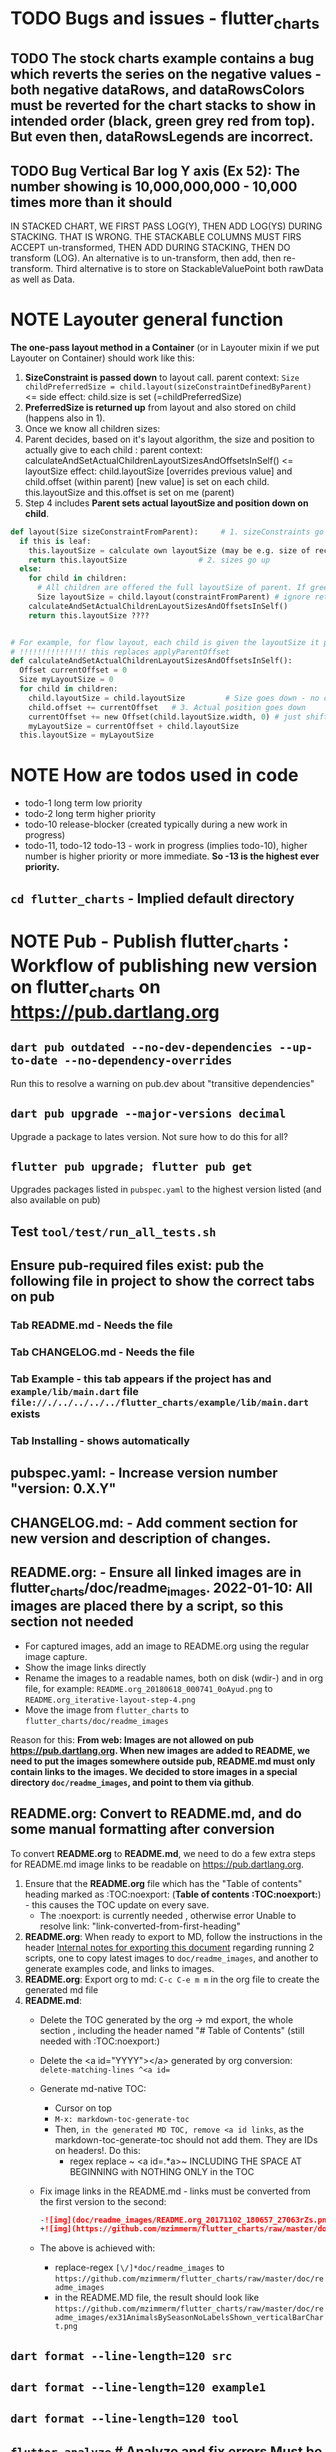 #+OPTIONS: toc:3
#+TODO: TODO IN-PROGRESS IN-PROGRESS-NOW LATER DONE NOTE


* TODO Bugs and issues - flutter_charts
** TODO The stock charts example contains a bug which reverts the series on the negative values - both negative dataRows, and dataRowsColors must be reverted for the chart stacks to show in intended order (black, green grey red from top). But even then, dataRowsLegends are incorrect. 
 
** TODO Bug Vertical Bar log Y axis (Ex 52): The number showing is 10,000,000,000 - 10,000 times more than it should

IN STACKED CHART, WE FIRST PASS LOG(Y), THEN ADD LOG(YS) DURING STACKING. THAT IS WRONG. THE STACKABLE COLUMNS MUST FIRS ACCEPT un-transformed, THEN ADD DURING STACKING, THEN DO transform (LOG). An alternative is to un-transform, then add, then re-transform. Third alternative is to store on StackableValuePoint both rawData as well as Data.

* NOTE Layouter general function

*The one-pass layout method in a Container* (or in Layouter mixin if we put Layouter on Container) should work like this:

1. *SizeConstraint is passed down* to layout call.                                               parent context: ~Size childPreferredSize = child.layout(sizeConstraintDefinedByParent)~  <= side effect: child.size is set (=childPreferredSize) 
2. *PreferredSize is returned up* from layout and also stored on child (happens also in 1).               
3. Once we know all children sizes:
4. Parent decides, based on it's layout algorithm,
   the size and position to actually give to each child :                                    parent context: calculateAndSetActualChildrenLayoutSizesAndOffsetsInSelf() <= layoutSize effect: child.layoutSize [overrides previous value] and child.offset (within parent) [new value] is set on each child. this.layoutSize and this.offset is set on me (parent)
6. Step 4 includes *Parent sets actual layoutSize and position down on child*.


#+BEGIN_SRC python
  def layout(Size sizeConstraintFromParent):     # 1. sizeConstraints go down (as this is called in parent context)
    if this is leaf:
      this.layoutSize = calculate own layoutSize (may be e.g. size of rectangle if this is a rectangle) if not withit SizeConstraint, exception???
      return this.layoutSize                # 2. sizes go up
    else:
      for child in children:
        # All children are offered the full layoutSize of parent. If greedy, that is a problem 
        Size layoutSize = child.layout(constraintFromParent) # ignore return, we have it in side-effect
      calculateAndSetActualChildrenLayoutSizesAndOffsetsInSelf()
      return this.layoutSize ????


  # For example, for flow layout, each child is given the layoutSize it previously asked, and moved by predecessors layoutSizes.
  # !!!!!!!!!!!!!!! this replaces applyParentOffset
  def calculateAndSetActualChildrenLayoutSizesAndOffsetsInSelf():
    Offset currentOffset = 0
    Size myLayoutSize = 0
    for child in children:
      child.layoutSize = child.layoutSize         # Size goes down - no change in one pass layout
      child.offset += currentOffset   # 3. Actual position goes down
      currentOffset += new Offset(child.layoutSize.width, 0) # just shift next child some more to the right.
      myLayoutSize = currentOffset + child.layoutSize
    this.layoutSize = myLayoutSize
#+END_SRC   
* NOTE How are todos used in code

- todo-1 long term low priority
- todo-2 long term higher priority
- todo-10 release-blocker (created typically during a new work in progress)
- todo-11, todo-12 todo-13 - work in progress (implies todo-10), higher number is higher priority or more immediate. *So -13 is the highest ever priority.*
** ~cd flutter_charts~ - Implied default directory
* NOTE *Pub - Publish flutter_charts* : Workflow of publishing new version on flutter_charts on https://pub.dartlang.org
** ~dart pub outdated --no-dev-dependencies --up-to-date --no-dependency-overrides~
Run this to resolve a warning on pub.dev about "transitive dependencies"
** ~dart pub upgrade --major-versions decimal~
Upgrade a package to lates version. Not sure how to do this for all?
** ~flutter pub upgrade; flutter pub get~
Upgrades packages listed in ~pubspec.yaml~ to the highest version listed (and also available on pub) 
** Test ~tool/test/run_all_tests.sh~
** Ensure pub-required files exist: pub the following file in project to show the correct tabs on pub
*** Tab README.md    - Needs the file
*** Tab CHANGELOG.md - Needs the file
*** Tab Example      - this tab appears if the project has and ~example/lib/main.dart~ file ~file://./../../../../flutter_charts/example/lib/main.dart~ exists
*** Tab Installing   - shows automatically
** *pubspec.yaml*: - Increase version number "version: 0.X.Y"
** *CHANGELOG.md*: - Add comment section for new version and description of changes.
** *README.org*:   - Ensure all linked images are in flutter_charts/doc/readme_images. 2022-01-10: All images are placed there by a script, so this section not needed
- For captured images, add an image to README.org using the regular image capture.
- Show the image links directly
- Rename the images to a readable names, both on disk (wdir-) and in org file, for example: =README.org_20180618_000741_0oAyud.png= to =README.org_iterative-layout-step-4.png=
- Move the image from ~flutter_charts~ to ~flutter_charts/doc/readme_images~


Reason for this: *From web: Images are not allowed on pub  https://pub.dartlang.org. When new images are added to README, we need to put the images somewhere outside pub, README.md must only contain links to the images. We decided to store images in a special directory ~doc/readme_images~, and point to them via github*. 

** *README.org*: Convert to *README.md*, and do some manual formatting after conversion 

To convert *README.org* to *README.md*, we need to do a few extra steps for README.md image links to be readable on https://pub.dartlang.org.

1. Ensure that the *README.org* file which has the "Table of contents" heading marked as :TOC:noexport: (*Table of contents :TOC:noexport:*) - this causes the TOC update on every save.
   - The :noexport: is currently needed , otherwise error Unable to resolve link: "link-converted-from-first-heading"
2. *README.org*: When ready to export to MD, follow the instructions in the header [[file:../../../README.org::*Internal notes for exporting this document][Internal notes for exporting this document]] regarding running 2 scripts, one to copy latest images to ~doc/readme_images~, and another to generate examples code, and links to images.
3. *README.org*: Export org to md: ~C-c C-e m m~ in the org file to create the generated md file
4. *README.md*:
   + Delete the TOC generated by the org -> md export, the whole section , including the header named "# Table of Contents" (still needed with :TOC:noexport:)
   + Delete the <a id="YYYY"></a> generated by org conversion: ~delete-matching-lines ^<a id=~
   + Generate md-native TOC:
     - Cursor on top
     - ~M-x: markdown-toc-generate-toc~
     - Then, ~in the generated MD TOC, remove <a id links~, as the markdown-toc-generate-toc should not add them. They are IDs on headers!. Do this:
       - regex replace ~ <a id=.*a>~ INCLUDING THE SPACE AT BEGINNING with NOTHING ONLY in the TOC
   + Fix image links in the README.md - links must be converted from the first version to the second: 
    #+BEGIN_SRC markdown
    -![img](doc/readme_images/README.org_20171102_180657_27063rZs.png)
    +![img](https://github.com/mzimmerm/flutter_charts/raw/master/doc/readme_images/README.org_20171102_180657_27063rZs.png)
    #+END_SRC
   + The above is achieved with:
     - replace-regex ~[\/]*doc/readme_images~ to  ~https://github.com/mzimmerm/flutter_charts/raw/master/doc/readme_images~
     - in the README.MD file, the result should look like ~https://github.com/mzimmerm/flutter_charts/raw/master/doc/readme_images/ex31AnimalsBySeasonNoLabelsShown_verticalBarChart.png~

** ~dart format --line-length=120 src~
** ~dart format --line-length=120 example1~
** ~dart format --line-length=120 tool~
** ~flutter analyze~ # Analyze and fix errors Must be clean to run dartdoc
** ~dartdoc~ # Generate documentation in doc/api directory as static HTML files.
First install dartdoc latest compatible with SDK:

~flutter pub global activate dartdoc~
** ~flutter clean; flutter pub upgrade; flutter pub get; flutter clean; tool/test/run_all_tests.sh~ which runs ~flutter test~ and integration tests. Also see https://flutter.io/testing/
** ~git add .; git commit; git push~
** ~git checkout master; git fetch; git pull; git merge flutter_charts_v2~
** ~git push origin master~
** *README.md*: on https://github.com/mzimmerm/flutter_charts - check if image links in README.md have a full path to http
** ~flutter pub publish --dry-run~
** Once the above has no errors or warnings: ~flutter pub publish~
** The above will ask for authorization (will generate an auth link and go to the link in browser)
** Message: The pub client has been successfully authorized. You may now use it to upload packages and perform other tasks.

This just finishes up the publish.

** Check the published package: https://pub.dartlang.org/packages/flutter_charts
*** Make sure that:
- all tabs look good, 
- links in README and CHANGELOG work,
- check if doc was generated
- Go over issues in the analyses tab: https://pub.dartlang.org/packages/flutter_charts#-analysis-tab-
** Test the package that was just published
*** ~cd flutter_charts_sample_app; flutter pub upgrade; flutter pub get; flutter run~

* DONE Done
** DONE Add ability to create a Table of Contents to README.org
- [X] Install toc-org package
- [X] Add to init.el
#+BEGIN_SRC elisp
(if (require 'toc-org nil t)
(add-hook 'org-mode-hook 'toc-org-enable)
(warn "toc-org not found"))
#+END_SRC
- [X] Every time README.org is saved, first heading with a :TOC: tag will be updated with the current table of contents.
- [X] So nothing special need be done after the above is configured.

* Naming

- (Presenter)Leaf       :: The finest visual element presented in each  "column of view" in chart - that is, all widgets representing series of data displayed above each X label. For example, for Line chart, the leaf would be one line and dot representing one Y value at one X label. For the bar chart, the leaf would be one bar representing one (stacked) Y value at one X label.
- Classes: Presenter, LineAndHotspotPresenter, VerticalBarPresenter, PresenterCreator
- Painter               :: Class which paints to chart to canvas. Terminology and class structure taken from Flutter's Painter and Painting classes.
- Classes: todo

* NOTE Older Design Notes

** Towards a new, suggested ~InternalChartData~ class - this is the class Flutter Charts will work from at it's core. *This may change significantly.*

First, let me summarize that current (unexpressed) constraints on  the current ~ChartData.dataRows~ - in essence, all corresponding list lengths must be the same:

1) Along the x axis (row wise)   : (each row in dataRows).length is the same 
2) Along the x axis (row wise)   : (each row in dataRows).length == xLabels.length 
3) Along the y axis (series wise): dataRows.length == dataRowsColors.length == dataRowsLegends.length

Basically, the ~dataRows~ member assumed to be an array (list of rows of equal length)

So towards the future, the more I was thinking the way the layouting may work, the more I am sure it is best to keep 1) for sure, and maybe 3), but drop 2) for sure to support uneven steps and skipped labels. And in all case I kept arriving at thinking the layouter would eventually convert any ~List<List<Point>>~ to a list of Y values ~List<List<double>>~ and extract the X values under each point so we have List<double> xValues. I would like to note that this structure can be made in all respects equivalent to  ~List<List<Point>>~ - we can always write adaptors in either direction. 

So I'd like to support the internal structure of ChartData as described below, and all external data in different formats/structure would have to provide convertes; this project would probably provide some basic adaptors (I am thinkig to support some basic (e.g. some Higchart type) JSON data formats out of the box.

Next, goals and non-goals of this change.

*Current goals of the ~InternalChartData~ class:*

- Define a data source class used on the the low end of chart layout. 
- Define the data source class in terms of lowest level primitives: Because in the end, all paint operations operate only with Dart ~double~ (for Y values, and Distanced X points) and Dart ~String~, we only use those primitives.
- Still allow for a simple, no frills way of clients defining their own X and Y labels directly, similar to the current ~ChartData~ 
- Provide a sufficient description for data defined as any "reasonable" object to be convertable to  ~InternalChartData~ through adaptors.
  - Data Adaptor Examples: 
    - X values is a List<String>, Y values is a  List<double>      => ~InternalChartData~
    - X and Y values are an array, e.g. List<List<double>>         => ~InternalChartData~
    - X values is a List<DateTime>, Y values is a  List<double>    => ~InternalChartData~
- Provide a converter from ~ChartData~ to  ~InternalChartData~


*Current non-Goals of the ~InternalChartData~ class. These may become goals later*
- We can rephrase the simplification of ~double~ (both for X and Y ) in terms of interfaces that allow for *order* and *distance* : let us call them ~OrdinalDimension~ and ~DistancedDimension extends OrdinalDimension~. ~OrdinalDimension~ provides order of it's points,  ~DistancedDimension~ provides distance of it's points. Basically substitute ~double~ everywhere above and is the definition of ~InternalChartData~ with ~OrdinalDimension~ . *BUT I HAVE A TODO HOW TO DO THIS RIGHT*. 
  - ~double DistancedDimension.distance(DimensionPoint point, DimensionPoint point)~ // must satisfy distance properties
  - ~int OrdinalDimension.comparePoints(DimensionPoint point, DimensionPoint point)~
  - ~double DimensionPoint.toDouble()~ - basically, distance from origin on the chart. Required(?) to find a minimum, maximum; We require this for OrdinalDimension as well, where it duplicates order - basically the result is the sequence in a the list of ordered dimension points.

For now all members are public but that may change. Also will describe some constructors later.

#+BEGIN_SRC dart

  /// Used internally as a "data source" by Flutter Charts.
  /// 
  /// Data sources in other formats should provide adaptors to convert to this 
  ///   internal format.  
  /// 
  /// Data Adaptor Examples (just as an overview): 
  ///   - X values is a List<String>, Y values is a  List<double>      => ~InternalChartData~
  ///   - X and Y values are an array, e.g. List<List<double>>         => ~InternalChartData~
  ///   - X values is a List<DateTime>, Y values is a  List<double>    => ~InternalChartData~
  ///   - ~ChartData~                                                  => ~InternalChartData~
  class InternalChartData {

    /// Data defined in terms of the low level primitives - a Dart double.

    List<List<double>> dataRows = new List(); 

    /// Map from x values to xLabel. It's keys and values,
    /// decide whether the X labels displayed are User-Provided or Data-Generated. 
    ///
    /// See the [validateX] method which describes how construction of this map
    ///   affects the labels construction as User-Defined vs. Data-Generated.
    ///
    ///   Below is a summary from [validateX]. This may sound complicated, 
    ///   it exists to *also allow clients
    ///   a simple, no frills way of defining their own X labels directly, 
    ///    similar to the current ~ChartData~ does*.
    ///
    /// 1. Overall Requirement of  [xToXLabelMap]: It is required that [xToXLabelMap]
    ///    contains as many keys as each dataRow length for all [dataRows].
    ///    *Note: If a client does not care about the actual x points, the client must set the keys
    ///        in  [xToXLabelMap] to double 1.0, 2.0 ... etc - as if they were List indexes.*
    ///
    /// 2. Ensure that label is set on all x points, or none.
    ///    So all labels or none must be provided as values of the [xToXLabelMap].
    ///
    /// 3. If labels are not null on all x keys, those labels will be used on the chart -
    ///   so this condition is interpreted as:
    ///   User (Client) provided X labels in [xToXLabelMap],
    ///     and is requesting those labels to be shown, as "User-Defined labels".
    ///
    /// 4. If labels are null on all x keys, this condition is interpreted as:
    ///    User (Client) did not provide labels in [xToXLabelMap],
    ///    and is requesting labels to be "Data-Generated". In this case, the
    ///    formatter [xLabelFormatter] must be provided.

    TreeMap<double, String> xToXLabelMap;
    
    /// Converts a x axis data value to a label representing the value at the x axis point.
    /// Required to create Data-Generated xLabels. 
    ///
    /// See the [validateX] method which describes how construction of this map
    ///   affects the labels construction as User-Defined vs. Data-Generated. 

    String Function(double) xLabelFormatter;


    /// Map from y values to yLabel. **The only purpose of [yToYLabelMap] is to chart Ordinal Y values with User-Defined labels**
    ///
    /// This is similar to [xToXLabelMap] in structure, but the internal use and
    /// assumptions differ.    
    ///
    /// See the [validateY] method which describes how construction of this map
    ///   affects the labels construction as User-Defined vs. Data-Generated.
    /// 
    ///   Below is a summary from [validateY].
    ///
    /// 1. If `yToYLabelMap.length > 0` this condition is interpreted as:
    ///   User (Client) provided Y abels in [yToYLabelMap],
    ///     and is requesting those labels to be shown, as "User-Defined labels".
    ///
    /// 2. Iff `yToYLabelMap.length == 0` , this condition is interpreted as:
    ///    User (Client) did not provide labels in [yToYLabelMap],
    ///    and is requesting labels to be "Data-Generated". In this case, the
    ///    formatter [yLabelFormatter] must be provided.
    ///
    /// 3. Overall Requirement of [yToYLabelMap]: There is no requirement on number of entries 
    ///     in [yToYLabelMap]. 
    ///
    /// 4. If the length of [yToYLabelMap] is not zero, ensure that label is not null on all y points.
    ///
    /// 5. Each entry's value shows one label on the Y axis. 
    ///    
    /// 6. Each entry's key is scaled to the scale of the outer envelope of [dataRows] and set of [yToYLabelMap.keys],
    ///    and the `entry.value` is used as label, on Y position corresponding to the point of `entry.key`
    ///    on the outer envelope.
    ///

    TreeMap<double, String> yToYLabelMap;

    /// Converts a y axis data value to a label representing the value at the y axis point.
    /// Required to create Data-Generated yLabels. 
    ///
    /// See the [validateY] method which describes how construction of this map
    ///   affects the labels construction as User-Defined vs. Data-Generated. 

    String Function(double) yLabelFormatter;


    /// Legends list. Currently has to be set, but can contain empty Strings
    ///  (in which case todo 1 -take that as a hint user does not want the legend section).

    List<String> dataRowsLegends = new List();

    /// Colors list. Currently has to be set. todo 1 - If not set, default to reasonable colors.

    List<ui.Color> dataRowsColors = new List<ui.Color>();


    ////////////////////////// Added also todo 1 **not planning to implement yet** ////////////////////

    /// - If [true], then the x values keep distances in data: For example, if xs = [1,2,20, 200], 
    ///   then the (relative, scaled) distances between [1,2,20, 200], are preserved,
    ///   so that 1,2,20 will be squished on the left. The only chart type where this is allowed
    ///   is the line chart.
    ///   This setting mathematically means that we view the x axis values using
    ///     a proper real value distance as it's distance (in addition to viewing them ordered).
    /// - If [false], then  then the x values will be "equidistanced": For example, if xs = [1,2,20, 200], 
    ///   then the (relative, scaled) distances between [1,2,20, 200], are the same,
    ///   so that 1, 2, 20, 200 will be evently layed out along the x axis.
    ///   This setting mathematically means that we view the x axis values as ordered (ordinal) labels,
    ///     ignoring the distance between them (when taken as numbers)
    ///
    /// A note: X values [xs] are always ~Ordinal~ (ordered). 

    bool keepXValuesDistances
    
  }

  /// Validate the state of values. This code provides a set of rules this object members must satisfy.
  void _validate() {
    _validateX();
    _validateY();
  }

  void _validateX() {

    if (xToXLabelMap == null) {
      throw Error("xToXLabelMap must be defined!");
    }

    for (dataRow in dataRows) {
      if (dataRow.size != xToXLabelMap.size) {
        throw Error("Each Data row must be same size as xToXLabelMap");
      }
    }  
    
    // The setting of either keys or values or both determines the labels construction 
    //   as User-Defined or Data-Generated.
    // The section below describes the options and combinations.
    if (xToXLabelMap.isEmpty()) {
      // no data, return
      return;
    }

    // Overall Requirement of  [xToXLabelMap]: It is required that [xToXLabelMap]
    //    contains as many keys as each dataRow length for all [dataRows].
    // *Note: If client does not care about the actual x points, client must set the keys
    //        in  [xToXLabelMap] to double 1.0, 2.0 ... etc - as if they were List indexes.*
    
    // Ensure that label is set on all x points, or none.
    // So all labels or none must be provided as values of the [xToXLabelMap].
    if (xToXLabelMap.first.value != null) {
      xToXLabelMap.each( (x, labelValue) {
        if (labelValue == null) throw Error(" all labels or none must be provided as values of the [xToXLabelMap]");
      });
    }
    if (xToXLabelMap.first.value == null) {
      xToXLabelMap.each( (x, labelValue) {
        if (labelValue != null) throw Error(" all labels or none must be provided as values of the [xToXLabelMap]");
      });
    }

    // If labels are not null on all x keys, those labels will be used on the chart -
    //   so this condition is interpreted as:
    // User (Client) provided labels in [xToXLabelMap],
    //   and is requesting those labels to be shown, as "User-Defined labels".
    if (xToXLabelMap.first.value != null) {
      // Labels will be User-Defined.
      if (xLabelFormatter is not null) {
        throw Error("xToXLabelMap defines User-Defined labels, xLabelFormatter should not be set");
      }
    }

    // If labels are null on all x keys, this condition is interpreted as:
    //  User (Client) did not provide labels in [xToXLabelMap],
    //   and is requesting labels to be "Data-Generated". In this case, the
    //   formatter [xLabelFormatter] must be provided.
    if (xToXLabelMap.first.value == null) {
      // Labels will be Data-Generated.
      if (xLabelFormatter is null) {
        throw Error("xToXLabelMap does not define User-Defined labels. xLabelFormatter must be set, to create Data-Generated x labels.");
      }
    }
  }

#+END_SRC

Also, although "from a separation of data and view" principle I originally put some of the settings that define the chart "view" onto ChartOptions, I plan to move them to ChartData, and InternalChartData.

- [ ] ChartOptions.useUserProvidedYLabels -> ChartData
- [ ] ChartOptions.yLabelUnits -> ChartData
- [ ] ChartOptions.toLabel(label) -> ChartData
- 

* Consider Change naming conventions to WX, HY, CY, CX so all names are consistent 
   - whateverOX (width along x axis    - when context is offset of some other element)
   - whateverOY (height along y axis   - when context is offset of some other element)
   - whateverCX  (X coordinate  )       - if it is just a point
   - whateverCY  (Y coordinate  )       - if it is just a point
   - rare use below v
   - whateverRX (width along x axis  - when context is rectangle)
   - whateverRY (height along y axis  - when context is rectangle)
   - whateverFromCY (Y coordinate from ) - if it is a point which is part of a line
   - whateverToCY (Y coordinate to )     - if it is a point which is part of a line
   - whateverFromCX (Y coordinate from ) - if it is a point which is part of a line
   - whateverToCX (Y coordinate to )     - if it is a point which is part of a line

* Flutter beginner: Experimenting with Flutter using Flutter Charts

This section describes, very briefly with links, how to install Flutter, and the Flutter Charts package.

This section We describe running Flutter Charts in development mode on your device (Android, iOS - follow 1, 2 or 3, 4 and 6), or alternatively on a device emulator (device emulator running from an IDE such as IntelliJ with Android Studio installed - follow 1, 2 or 3, 5, 6 or 7).

1. Install Flutter on your computer. See the installation section on https://flutter.io/.
2. Clone flutter_charts code from Github to your computer. Needs git client.
 
  #+BEGIN_SRC sh
  cd DIRECTORY_OF_CHOICE
  git clone https://github.com/mzimmerm/flutter_charts.git
  # clone will create directory  flutter_charts
  cd flutter_charts
  #+END_SRC

3. (Alternative to 2.): Download and unzip flutter_charts code from Github
   - Browse to  https://github.com/mzimmerm/flutter_charts.git
   - On the righ top, click on the "Clone or Download" button, then select save Zip, save and extract to  DIRECTORY_OF_CHOICE
   - cd flutter_charts
4. Prepare a physical device (must be set to Development Mode "On") to run applications from your computer. Then connect a android device in development mode to your computer. See https://www.kingoapp.com/root-tutorials/how-to-enable-usb-debugging-mode-on-android.htm 

5. (Alternative to 4.): Prepare and start an Android device emulator on your computer.
   - Install Android Studio: see https://developer.android.com/studio/index.html

   - Install an IDE such as IntelliJ with Flutter plugin. See https://flutter.io/intellij-setup/

6. Run Flutter Charts demo app from command line (this will work in both method 4. and method 5.)

   #+BEGIN_SRC sh
   cd DIRECTORY_OF_CHOICE/flutter_charts 
   flutter run example/lib/main.dart 
   #+END_SRC

7. (Alternative to 6.) Run  Flutter Charts demo app from IDE. This will work only with method 5. 
  - Start IntelliJ IDE, create a project in the ~DIRECTORY_OF_CHOICE/flutter_charts~ start an Android emulator, then click on the Run button in Intellij (which should show the ~file:../../../example/lib/main.dart~ in the run button).

* NOTE Geek charts_flutter use this process and associations between CustomPaint and CustomPainter
geek:
  - ~ChartContainer<D> extends CustomPaint~ = widget that inflates to a custompaint that provides common ChartContext
    - member BaseChart
    - member BaseChartState
  - ~BaseChartState extends State~
    - ~build(buildContext)~ calls and adds child:   _buildChartContainer() which does:
      - chartContainer = new ChartContainer
      - return chartContainer.

From top of example:
- main
- creates State instance
  - in build
    - creates: SimpleBarChart.withSampleData() 
      - returns SimpleBarChart(_createSampleData();
        - where SimpleBarChart extends StatelessWidget
          - has build(context) where it
            - returns charts.BarChart(seriesList); <== so this is called from main
              - BarChart constructor has createCommonChart(BaseChartState) which does
                - return new common.BarChart(params)
                - *passed BaseChartState _buildChartContainer creates new ~ChartContainer which is the CustomPaint~
                - *so this is how far the CustomPaint is created. I create CustomPaint immediately*


- ~ChartContainerCustomPaint extends CustomPainter~ (note the switch)
- ChartContainerRenderObject
  - _setNewPainter creates ChartContainerCustomPaint (painter)
    - called in ChartContainerRenderObject.reconfigure
      - called in ChartContainer.createRenderObject
        - called during mount. ~so Painter is created during mount~


flutter_charts:

- *While FLUTTER CHARTS EXTEND CUSTOM_PAINT, AND HAVE PAINTER (e.g. LineChartPainter extends CustomPainter) AS MEMBER*
  - *PAINTER HAS CONTAINER AS MEMBER*

so I do (-> means association)

LineChart(is CustomPaint) -> LineChartPainter(is CustomPainter) -> Container

This is the same structure as flutter uses!

comparison:

- ~So container ~ painter (while geek : container ~ paint)~
- Also geek has RenderCustomPaint which has nothing to do with CustomPaint, and has CustomPainter on it. Looks like they are re-doing this part of Flutter
- Also geek keeps re-assigning paint's (container's) member painter () different painter (ChildContainerCustomPaint) in _setNewPainter
- So geek can access painter 2 ways:
  - From ChartContainer extends CustomPaint (which has CustomPainter)
  - From RenderCustomPaint which has nothing to do with CustomPaint, and has CustomPainter on it

                      
* IN-PROGRESS-NOW Flutter Charts Enhancements
** DONE Items, bugs, refactorings Implemented
*** DONE Re-implement the layout more generically and clearly. Space saving changes such as /tilting/ labels
*** DONE Labels auto-fit: scale, tilt or skip labels to fit using *HorizontalLabelsContainer*
*** DONE Add integration tests and ability to take screenshot and compare

See https://dev.to/mjablecnik/take-screenshot-during-flutter-integration-tests-435k on how to take screenshots in Flutter

1. Setup integration tests: https://flutter.dev/docs/cookbook/testing/integration/introduction
2. Create an integration test chart_test_1.dart, which will run same code as the app flutter_charts/lib/main.dart 
3. *Must start an AVD device - without this, errors about 'dart:ui' not found!*
4. Command line, run: ~flutter test integration_test/chart_test_1.dart~. Can add -d device.
5. Experiment with ability to run the test. Experiment with clicking on the + button in the test.
6. Replace test_driver/integration_test.dart code with
   #+begin_src dart
     import 'dart:io';
     import 'package:integration_test/integration_test_driver_extended.dart';

     Future<void> main() async {
       try {
         await integrationDriver(
           onScreenshot: (String screenshotName, List<int> screenshotBytes) async {
             final File image = await File('screenshots/$screenshotName.png').create(recursive: true);
             image.writeAsBytesSync(screenshotBytes);
             return true;
           },
         );
       } catch (e) {
         print('Error occured: $e');
       }
     }
   #+end_src
   This adds onScreenshot event handler to integration tests
7. To integration_test/app_test.dart, before all testWidgets where tests are initialized, add this code:
   #+begin_src dart
     final binding = IntegrationTestWidgetsFlutterBinding();
     IntegrationTestWidgetsFlutterBinding.ensureInitialized();
   #+end_src
8. To the code of the test, at the point you want to take the screenshot, add this code
   #+begin_src dart
     await binding.takeScreenshot('test-screenshot');
   #+end_src
** LATER Enhancements in progress or planned - priority order

*** Create a document / image showing chart layout and spacing - show option variables on image
Also:
- document applyParentOffset and pull from Container?
- go over Container and document

*** Add org mode based integration build, which allows to run and test all "known/predefined" code scenarios that work. 
*** To the above org mode base integration build, add ability to "capture self", and compare result as jpeg/svg with known jpeg/svg results
*** Add formatter for YLabels.
*** Option additions that control look:
**** Add options to hide the grid (keep axes)
**** Add options to hide  axes (if axes not shown, labels should not show?)
**** Decrease option for default spacing around the Y axis.
*** Provide tooltip support
*** Provide a few more chart types: Spline line chart (stacked line chart), Grouped VerticalBar chart,
.
*** Data types
**** Independent (X value) data types
***** There should be adapters from any dependent (X value) data types:
****** Ordinal - x values spaced evenly, only sequence matters
****** Measured - x values are convertible to numbers
******* Date types
******* Number types
******* Others?
**** Dependent (Y value) data types - for now, keep double, can provide converters.

*** For ChartOptions.useUserProvidedYLabels = true. See example with User defined YLabels: Current implementation sets the minimum of dataRows range (1.0 in the example) on the level of the first Y Label ("Ok" in this example), and the maximum  of dataRows range (10.0 in this example) on the level of the last Y Label ("High" in this example). This is not desirable, we need to add a userProvidedYLabelsBoundaryMin/Max.
*** Next, add ability to invert X and Y axis (values on horizontal axis)
*** TextPainter notes

If layout() is called, following paint() always prints full line  (goes to line 2 if the text contains LF).

** DONE 1. Add logarithmic scale. 
*** NOTE Doc: YLabels, YScaler, and their layout in flutter_charts

ChartData yLabels and dataRowsColors behave differently.

reason is, yLabels have 2 modes:
- When yLabels passed to constructor, then they are set to non-null in argument, then manual layout is used.
- When yLabels not passed, they are not used at all! Instead an auto layout of Y is used as follows:
  - yScaler.labelInfos is used instead
    - yScaler is created from this code
      #+begin_src dart
        YScalerAndLabelFormatter _layoutCreateYScalerFromPointsColumnsData(double yAxisMin, double yAxisMax) {
          List<double> flatData =
          geometry.iterableNumToDouble(_chartTopContainer.pointsColumns.flattenPointsValues()).toList(growable: true);

          Range range = Range(
            values: flatData,
            chartOptions: _chartTopContainer.options,
          );

          // revert toScaleMin/Max to accommodate y axis starting from top
          YScalerAndLabelFormatter yScaler = range.makeLabelsFromDataOnScale(
            toScaleMin: yAxisMin,
            toScaleMax: yAxisMax,
          );
          return yScaler;
        }

        ///////////////
        YScalerAndLabelFormatter makeLabelsFromDataOnScale({
            required double toScaleMin,
            required double toScaleMax,
        }) {
          double min = _closure.min;
          double max = _closure.max;

          Poly polyMin = Poly(from: min);
          Poly polyMax = Poly(from: max);

          int signMin = polyMin.signum;
          int signMax = polyMax.signum;

          // envelope for all y values
          double from, to;

          // Need to handle all combinations of the above (a < b < c etc).
          // There are not that many, because pMin <= pMax and pDiff <= pMax.
          /* keep
          if (false && powerDiff < powerMin) {
          // todo-00-github-issue-31 : Allow start Y axis from non-zero
          // todo 1 - enable conditions where y=0 axis is not needed to show,
          //          to allow for details, mainly for lots of values.
          //          Make an option for this. Add to tests.
          from = polyMin.floorAtMaxPower.toDouble();
          to = polyMax.ceilAtMaxPower.toDouble();
        } else {
          ,*/
          // for now, always start with min or 0, and end at max (reverse if both negative).

          if (signMax <= 0 && signMin <= 0 || signMax >= 0 && signMin >= 0) {
            // both negative or positive
            if (signMax <= 0) {
              from = min;
              to = 0.0;
            } else {
              from = 0.0;
              to = max;
            }
          } else {
            from = min;
            to = max;
          }
          // keep }

          // Now make labels, evenly distributed in the from, to range.
          // Make labels only in polyMax steps (e.g. 100, 200 - not 100, 110 .. 200).
          // Labels are (obviously) unscaled, that is, on the scale of data,
          // not the displayed pixels scale.

          List<double> labels = _distributeLabelsIn(Interval(from, to)); // todo 0 pull only once (see below)

          // print( " ################ makeLabelsFromData: For ###_values=$_values found ###labeValues=${labels} and ###dataRange= ${from} to ${to} ");

          var yScaler = YScalerAndLabelFormatter(
            dataRange: Interval(from, to),
            valueOnLabels: labels,
            toScaleMin: toScaleMin,
            toScaleMax: toScaleMax,
            chartOptions: _options);

          yScaler.scaleLabelInfos();
          yScaler.makeLabelsPresentable();

          return yScaler;
        }


        List<double> _distributeLabelsIn(Interval interval) {
          Poly polyMin = Poly(from: interval.min);
          Poly polyMax = Poly(from: interval.max);

          int powerMax = polyMax.maxPower;
          int coeffMax = polyMax.coefficientAtMaxPower;
          int signMax = polyMax.signum;

          // using Min makes sense if one or both (min, max) are negative
          int powerMin = polyMin.maxPower;
          int coeffMin = polyMin.coefficientAtMaxPower;
          int signMin = polyMin.signum;

          List<double> labels = [];
          int power = math.max(powerMin, powerMax);

          // todo-1 refactor this and make generic
          if (signMax <= 0 && signMin <= 0 || signMax >= 0 && signMin >= 0) {
            // both negative or positive
            if (signMax <= 0) {
              for (double l = 1.0 * signMin * coeffMin; l <= 0; l++) {
                labels.add(l * math.pow(10, power));
              }
            } else {
              // signMax >= 0
              for (double l = 1.0 * 0; l <= signMax * coeffMax; l++) {
                labels.add(l * math.pow(10, power));
              }
            }
          } else {
            // min is negative, max is positive - need added logic
            if (powerMax == powerMin) {
              for (double l = 1.0 * signMin * coeffMin; l <= signMax * coeffMax; l++) {
                labels.add(l * math.pow(10, power));
              }
            } else if (powerMax < powerMin) {
              for (double l = 1.0 * signMin * coeffMin; l <= 1; l++) {
                // just one over 0
                labels.add(l * math.pow(10, power));
              }
            } else if (powerMax > powerMin) {
              for (double l = 1.0 * signMin * 1; l <= signMax * coeffMax; l++) {
                // just one under 0
                labels.add(l * math.pow(10, power));
              }
            } else {
              throw Exception('Unexpected power: $powerMin, $powerMax ');
            }
          }

          return labels;
        }

      #+end_src
    - yScaler notes  
      so the labels are created in "distributeLabelsIn(Interval)"
      - Interval is DATA interval - *a simple min/max value on data* (more precisely interval from ~_chartTopContainer.pointsColumns.flattenPointsValues()~ which on bar chart is added data)
      - *so the labels are simple distribution of as many labels as needed between data min/max - ChartData.yLabels are NEVER USED when not set in constructor.*

        *todo*:
        - rename _closure to _envelope
        - rename value in params in range to pointsColumnsPointsValues
        - Add test that is like RandomData but with similar real data.
*** NOTE Doc: ChartData flow in the system, data values and names, where are labels created from values 
1. ~ChartTopContainer.layout~
   - ~ChartTopContainer.setupPointsColumns~
     - ~PointsColumns~ costructor (passed TopContainer with data). Internally, this done in ~PointsColumns._createStackableValuePointsFromChartData~. In the end, *transformed data* lives in ~PointsColumns.each.PointsColumn.stackableValuePoints.each.StackableValuePoint.dataY~.
     - Result: each ~transformed~ data point from ~ChartData.dataRows is converted ==> StackableValuePoint~
2. ~YContainer.layout~
   - ~YContainer.layoutAutomatically~
     - ~YContainer._layoutCreateYScalerFromPointsColumnsData(axisYMin, axisYMax~
       - ~allStackedDataYs = _chartTopContainer.pointsColumns.flattenPointsValues()~
       - ~new Range(values: allStackedDataYs, options)~
       - ~yScaler = Range.makeYScalerWithLabelInfosFromDataYsOnScale(axisYMin: axisYMin, axisYMax: axisYMax,)~
         - This creates the disctributed labels as follows:
           - ~distributedLabels = Range.distributeLabelsIn(Interval(dataYsMinExtendedTo0, dataYsMaxExtendedTo0,))~
             - So the labels are distributed in the TRANSFORMED dataYMin, dataYMax (maybe extended)
           - ~yScaler = YScalerAndLabelFormatter(dataYsEnvelop: Interval(dataYsMinExtendedTo0, dataYsMaxExtendedTo0), labelYsInDataYsEnvelope: distributedLabels, axisYMin: axisYMin, axisYMax: axisYMax, chartOptions: _options);~
         - In the end, the ~yScaler~ scales from the (extended) dataYMin - dataYMax to the axisYMin - axisYMax. So, given a label's raw value, it will display the raw value, which is what we want.

*** DONE Add unit tests for the following unclean classes and methods, before refactoring them
- [X] util_dart.scaleValue  
- [X] Range.makeYScalerWithLabelInfosFromDataYsOnScale # This includes  Range.distributeLabelsIn(Interval)
- [ ] YScaler.scaleLabelInfos later
- [ ] YScaler.makeLabelsPresentable later

*** DONE Logarithmic Y scale
**** DONE Rename ownScale to yValueScale, toScale to toDisplayScale
**** DONE *Logarithmic scale, with existing formatters and label creators*
***** DONE Bug fix: Ex40 which is manual scale is now using logarithmic scale. Fix it.

Fix: During manual layout, LabelInfo.transformedDataValue was not set.

***** DONE Logarithms of base 10 and e
loge(10) = ln10 <==> e^ln10 = 10
loge(x) = y <==> e^y = x
log10(x) = y <==> 10^y = x <==> (e^ln10)^y = x <==> e^(ln10*y) = x <==>  ln10*y = lne(x) <==> y = lne(x) / ln10

So

log10(x) = y # substiture above for y

log10(x) = lne(x) / ln10 - where ln10 is loge(10)

~So in Dart speak~, where lne = log:

~log10(x) = log(x) / ln10~ where log(x) is loge(x) and ln10 is loge(10)

Or - with making a more math notation

log10(x) = loge(x) / loge(10)

e^loge(x) = x ; e^loge(10) = 10

***** DONE Steps to introduce logarithmic scale
 
- [X] Add data test if scale is logarithmic: only allowed if yValues are numeric and >= 0, otherwise exception, method: checkDomainAndRangeValidFor(yTransform)  
- [X] ! The above needs ChartData to contain ChartOptions. So this requires API deep changes. ChartOptions is passed to ChartData rather than ChartTopContainer such as VerticalBarChartTopContainer
- [X] NOT FOR NOW: If scale is logarithmic, enforce the setting data starts above 0
- [X] Add comments:
  - [X] LabelInfo.dataValue should ONLY be used for labels, never for data or coordinates
  - [X] *Data displayed inside the chart use transformed data values, displayed labels show raw data values*
  - [X] On  axisYMin than it is really axisYBottom (which is on the bottom of the chart, but has the max value). Similar to Max



** NOTE *Flutter painting classes - CustomPainter, CustomPaint, PaintingContext, RendererBinding, RenderObject, RenderObjectElement*

- ~PaintingContext~
  - Is the object which creates and holds ~Canvas~ from native call
  - So whoever creates PaintingContext is where painting process is initiated.
- ~CustomPaint~ (Widget)
  - Has ~2 CustomPainters~, one foreground, one background painter. They are called before and after children
  - ~RenderCustomPaint createRenderObject(BuildContext)~ is the only significant method
  - *Although a Widget, it does NOT have the ~build~ method*
- ~RenderCustomPaint~
  - This provides the canvas to draw on,
  - ~paint(PaintingContext)~ is the method which does painting.
  - as CustomPaint, has 2 CustomPainters, one foreground, one background painter.
  - created in ~RenderObjectElement.mount()~, by calling ~CustomPaint.createRenderObject~
  - ~_paintWithPainter(Canvas canvas, Offset offset, CustomPainter painter)~ is called when the rendering pipeline is ready to use the ~CustomPainter~ to paint on ~Canvas~
- *So everything starts in ~RenderObjectElement.mount()~ where the CustomPaint.createRenderObject is called*
- ~RenderObjectElement~
  - Is created from ~RenderObjectWidget~ as it's configuration.
- ~CustomPainter~ (~FlutterChartPainter~ implements it)
  - Abstract class with 2 abstract methods:
    - ~paint(Canvas, Size)~ 
      - called any time needs repainted
    - ~shouldRepaint(covariant CustomPainter oldDelegate)~
  - Is used in (member of) ~CustomPaint~ widget and ~RenderCustomPaint~ renderer, and called upon to ~paint(Canvas)~
- ~RendererBinding~
  - ~drawFrame()~ seems to do the rendering pipeline generating and drawing frames
- ~RenderObject~  ~RenderObject IS LIKE CONTAINER IN CHARTS - IT HAS 'layout' and 'paint' protocols.~
  - Is one object in the render hierarchy. The hierarchy of ~RenderObject~ s is the core of rendering system.
    -  [RenderObject]s have a [parent], and have a slot called [parentData] in which the parent [RenderObject] can store child-specific data, for example, the child position. The [RenderObject] class also implements the basic layout and paint protocols.
The method ~build(BuildContext)~ is on 2 base classes:
- ~State~ which is returned from ~StatefulWidget.createState~
- ~StatelessWidget~

** IN-PROGRESS-NOW 2. Easier, superficial charts cleanup and refactoring after Logarithmic scale (but not related)
*** DONE Rename distributedLabels to distributedLabelYs
*** DONE Rename yLabelsDividedInYAxisRange  to manuallyDistributedLabelYs
*** DONE Manual vs Automated layout changes

- [X] Manual layout does not use Range. Make it use Range and work semantically same as manual layout:
  #+begin_src dart
    Range range = Range(
      values: allStackedDataYs,
      chartOptions: _chartTopContainer.options,
    );

    // revert axisYMin/Max to accommodate y axis starting from top
    YScalerAndLabelFormatter yScaler = range.makeYScalerWithLabelInfosFromDataYsOnScale(
      axisYMin: axisYMin,
      axisYMax: axisYMax,
    );
  #+end_src
- [X] Remove Range and pull it's functionality to YScalerAndLabelFormatter
- [X] Range only manages a list of values, that represents labels anyway! Do this:
  - [X] Move the 2 members from Range to YScalerAndLabelFormatter
  - [X] Move Range.makeYScalerWithLabelInfosFromDataYsOnScale to YScalerAndLabelFormatter private method, called from it's constructor
  - [X] Remove Range
  - [X] Fix tests and test
- [X] Manual Layout
  - [X] use terminology userLabelsDrivenLayout instead of manualLayout
  - [X] Find code commonalities between userLabelsDrivenLayout and autoLabelsDrivenLayout
  - [X] Fix manual layout to work the same as auto layout
  - [X] Test
  - [X] push
  - [X] remove UNUSED methods
  - [X] remove or rename obsolete comments
  - [X] Address todo-00-later-document 
  - [X] Address todo-00-later-not-used
  - [X] Make YScaler members and methods private
  - [X] Remove YScaler member dataYsEnvelop
*** DONE Refactor ChartOptions so the same class applies for both LineChart and VerticalBarChart

Idea: Only have one ChartOptions class, used both as LineChartOptions and VerticalBarChartOptions.

We lose: Polymorphism (ability to define methods with differenct behavior) on LineChartOptions and VerticalBarChartOptions.

Why it's OK: We are trying to remove all behavior from options anyway, in fact, removing all options.

- [X] pull loose LineChartOptions members to a LineChartOptions 
- [X] Rename in place ChartOptions to CommonChartOptions 
- [X] convert VerticalBarChartOptions to empty class
- [X] Change ChartOptions to extend BaseChartOptions, and add 2 members,  LineChartOptions, VerticalBarChartOptions
- [X] Remove any references in code to LineChartOptions, VerticalBarChartOptions.
- [X] Make code and test work.
*** DONE Add an intermediate between CustomPaint and Chart: ~VerticalBarChart extends widgets.CustomPaint~

Add ~FlutterChart extends  widgets.CustomPaint~
Then ~VerticalBarChart extends FlutterChart~
Then ~LineChart extends FlutterChart~
*** DONE Add note that Envelope always means Envelope of List<double>. It is always an Interval, either a closure of the List<double>, or it's extension to start or end at 0.
*** DONE Rename any _container, container members to topChartContainer if it is actually ChartableTopContainer
*** DONE ChartTopContainer related - replace final _private + getter with just private

Look for places like this

  final ChartTopContainer _chartTopContainer;
  ChartTopContainer get chartTopContainer => _chartTopContainer;

  What is the general need for a private final with a public getter? Isn't it better to just have a non-private final?  Yes. Changed that.
*** DONE Rename DataRows to RawDataRows, DataRow to RawDataRow.

*We only use dataRows and dataYs which represent transformed data, so make it consistent*
- [-] Rename DataRows and related to RawDataRows
- [-] Rename DataRow to RawDataRow.
- [X] Rename LabelInfo.dataValue -> LabelInfo.rawDataValue
- [X] Rename LabelInfo.transformedDataValue to dataValue
- [ ] In the end, 'data', 'dataY' represents transformed, not-stacked not-scaled. 'rawData' 'rawDataY' represents original not-transformed data.
- [ ] This is nice because 'data' is short, and most of the codes deals with 'transformed data', named 'data', which is short . Places in code where we see 'rawData' are not-transformed original data.
*** DONE LabelInfo: Make some parts a getter rather than member

- [X] Convert LabelInfo.rawDataValue to getter
- [X] Convert LabelInfo.axisValue to getter
*** DONE Remove ~ChartOptions get options => data.chartOptions;~ and let the options be reached as chartTopContainer.data.chartOptions. Then maybe rename chartTopContainer.data.chartOptions to chartTopContainer.data.options.
*** DONE Options access:

- [X] Go through if there are places that pass ~options~ to constructors, and see if they are needed - in ChartAreaContainers, they can be replaced with ~chartTopContainer.data.options~
- [X] Go through if there are places with ~_options~ or ~options~ members, and see if they can be replaced - see the above point.
- [ ]
*** DONE Try to make as many members as possible final:
- [X] LabelInfo
- [X] YSCaler
- [-] Containers - LATER
- [ ] 
*** DONE Rework imports to use the ~import '../presenter.dart'~ method rathern than importing the whole flutter_charts package.
*** IN-PROGRESS-NOW todo-11-last and todo-11-later (also todo-00)

- Resolve or renumber, and make clear to move them to the *Morph section*.
  
*** IN-PROGRESS-NOW *DOCUMENT ON PAPER ALL CLASSES USED IN CHARTS*
*** IN-PROGRESS-NOW Summarize changes in README.md and CHANGELOG.md
*** IN-PROGRESS-NOW Merge to master, Test, commit, push
*** IN-PROGRESS-NOW Release 0.4.0 from master
*** IN-PROGRESS-NOW Switch back to flutter_charts_v2
** TODO 3. ChartData further refactoring. Add DataSetsMixin, and add DataPoint, more representing oo behavior

*** TODO Question any place in the library importing import 'package:flutter_charts/flutter_charts.dart'; and change to import only needed sources.
*** TODO ChartData will contains DataSetsMixin contains DataPoints which is custom List<DataPoint>
*** TODO So we need new class DataSet;   DataSets is custom List of DataSet.
*** TODO So we need new class DataPoint; DataPoints is custom List<DataPoint>
*** TODO DataPoint can be any object - sort of a naked user object
*** TODO DataSetsMixin corresponds to dataRows
*** TODO DataPoints corresponds to one dataRow.
*** TODO DataSetsMixin is a mixin which provides functions that allow to extract values from DataPoint, for example
**** DataSetsMixin.xValue(DataPoint, pointIndexInSets) =>  whatever value at DataPoint is considered x // similar for Y
**** DataSetsMixinMixin provides ~default functions which extract xLabel, yLabel, yTransform~
***** DataSetsMixin.xLabel(DataPoint, pointIndexInSets) => DataSetsMixin.xValue(DataPoint, pointIndexInSets) // similar for Y
***** DataSetsMixin.yTransform

*** TODO ~DataSetsMixin must be extended as MyDataSetsMixin, implementing at least 2 methods: xValue and yValue, see aboce~
*** TODO What options are controlled on the ChartData level? What on the DataSetsMixin level?
*** TODO ~???? Move ChartOptions to ChartData ??? Or some other redesign using configurations ???~
**** TODO ~Move function _options.yContainerOptions.valueToLabel to function ChartData.yLabelFormatter and allow to pass it and store as member~
****** TODO This is the first crack on removing ChartOptions completely and move it to ChartData
****** TODO ~ChartData must be passed to Range, along with options, to make the transforms available~
**** TODO Similar to above, ~Move function ChartOptions.YContainer.yTransform to ChartData and allow to pass it and store as member. Defaults to identity~ 
**** TODO ~Finish moving ChartOptions entirely to ChartData
*** TODO Replace y label formatter and scaler with a more elegant, see pilot project - I added one there. See todo-00-last-last
*** TODO If line chart, add option that allows to start on non-zero
    - add option userProvidedYLabelsBoundaryMin OR startYLabelsOnMinimumDataValues.
    - test  on values like 10,000 - 11,000.
    -
*** TODO Allow to create multiple charts (combined chart) in one graph - for example, line and bar chart in one graph, on same or different Yaxis (and labels), same or different xAxis (and labels).
This needs entity model change:
- current ChartData and ChartOptions are kept on ChartTopContainer
- current data structure is as follows: ChartData -> DataSetsMixin -> DataPoints - unchanged
- currently ChartOptions is set on Painter along with ChartData;  available from any Container by reaching to parentContainer or topContainer
- need to allow/add member ChartOptions on DataSet (default still on the ChartTopContainer, placed there from Painter)
- need to allow/add member presentAs on DataSet (presentAs line chart or bar chart) 
- need to allow xLabels and yLabels on DataSet ?? How ??
- we allow to set both options AND enum chartType on ChartDataRows
- we add CombinedChart (in addition to LineChart and VerticalBarChart) - CombinedChart must allow to set  
Now this presents a problem as to API: Now we are not creating LineChart, or VerticalBarChart, but a Chart WITH LineChart and VerticalBarChart in it. SO MAYBE THE DISTINCTION BETWEEN LINE AND BAR IS ON THE
** IN-PROGRESS 4. Container and Morph: Deeper refactorings to make flutter_charts a bit like Morphic (marginally like it)

*** DONE Move all painting from ChartPainter.paint to ChartContainer.paint

*** DONE ~Remove _paintYLabels and similar~, just replace with content of the method.


*** IN-PROGRESS ~LayoutExpansion: Refactor LayoutExpansion to SizeConstraint and clarify role of SizeConstraint~
**** DONE Study function of LayoutExpansion and remove the GrowDoNotFill, TryFill, definition, parameters, arguments, and passing down entirely.

- LayoutExpansion is actually a fake - it in facts holds on to the Container size before and after layout. Eventually, convert it to "layoutSize" field instead of the getter.

**** DONE LayoutExpansion: more study and cleanup - pass to layout instead of to Container constructor (required layoutExpansion)

I suspect, this is actually used as Container.preLayoutSize - sort of like preferredSize !!!!
- or maybe as layoutSize member that is settable, to bypass only getter getLayoutSize
  
Study it and comment, maybe rename and refactor.

Code review:

- [ ] Container._layouExpansion is ONLY set during construction, so should be doable to be final! 
- [ ] LayoutExpansion is now passed to layout as it functions basically as SizeConstraint!!
-


**** DONE LayoutExpansion and Containers: remove all _layoutSize from extensions of Container, and add it as member to Container, replacing getter layoutSize in preparation of moving all these basic elements related to layout to Container.

This should be possible, and in principle relatively simple .. well it still has some leftover work below.

- [X] Remove _layoutSize from specializations of Container
- [X] Remove get layoutSize from specializations of Container 
- [X] Container layoutSize will need set and get. To set, add new private _debugLayoutSetCount. This will be interesting to know if the setter was called after initial set in layout
- [X] Make sure _layoutSize is only in Container. Outside Container, use layoutSize 


**** DONE Consider if LabelContainer needs to call layout again: places like: yLabelContainer.layout(LayoutExpansion.unused());

Not needed, commented out and tested.

**** DONE LayoutExpansion and Containers: remove all _layoutExpansion from extensions of Container AND Container. ~layoutExpansion is passed to layout, but NOT held on~

**** DONE Put back grid on the line chart.

- why did it disappear?

  Reason: In LineChartDataContainer

  #+begin_src javascript

  void paint(ui.Canvas canvas) {
    _paintGridLines(canvas);
    _drawDataPresentersColumns(canvas);
  }

  #+end_src

  The _paintGridLines was missing
**** DONE NO, KEEP chartArea for now : Review use of chartArea on ChartContainer, see if it should be simply replaced with layoutSize !!!

- but express that ChartContainer layoutSize should never change, be fine
**** DONE ~LayoutExpansion and Containers: Now when the layoutSize is holding the passed layoutExpansion, Remove from Container, all members and getters for layoutExpansion.~

Ok, now Nothing holds on layoutExpansion. Only passed to layout(layoutExpansion)

Note: We can add at most a getter later (Flutter RenderObject and RenderBox has get constraints)

**** DONE Move Container.dart to it's own package containter_base.dart

- This was easy, only had to make isDistressed public.


**** IN-PROGRESS Look at RenderObject which seems very much like Container in FlutterCharts, it has ~paint~ and ~layout~
**** IN-PROGRESS Rename LayoutExpansion to BoxSizeConstraint (SizeConstraint equivalent of BoxConstraints to distinguish from BoxConstraints)

- LayoutExpansion
  - make members final
  - test
  - add min/max and getter for width,height as in BoxConstraints
  - test
  - add tight and similar constructors as in BoxConstraints.
  - test 
  - Rename (substitution? Refactor?) to BoxSizeConstraint, also variables.
    

**** TODO Rename ~offset to layoutOffset~ and rename ~applyParentOffset to applyParentLayoutOffset~

**** TODO ~Core Problem - we are creating new Containers inside layout: We are creating legendItems in legendItemContainer.layout~

This is a core design issue. Think about this and review. This may not be salvageable.

Thoughts:

- Maybe the lifecycle needs to be:
  - setup() - Create top Container and Children - all of them, for example, all labels 
  - layout() - Layout Container and children. If there is not enough space, delete some containers created during setup(), or skip them in layout  
  - paint() - Paint the layed out Containers, skipping those marked to skip

**** TODO ~LineContainer: Call layout as called on other containters, rather than rely on this.lineFrom and this.lineTo being changed in the constructor!!~

- This is related to the fact that LineContainer.paint is just painting the  this.lineFrom and this.lineTo, so no layout is needed
  
**** TODO Look into remaining usages of "ui.Size get layoutSize"


*** TODO ~In Container, provide a default paint() method rather than abstract, like this~

#+begin_src javascript

  void paint(ui.Canvas canvas) {
    for (var yLabelContainer in _yLabelContainers) {
      yLabelContainer.paint(canvas);
    }
  }

#+end_src
*** TODO Make Containers a hierarchy - Everything is a container. Layout, Inset, etc are also containers. Containers are wrapped and only contain children, not layouts, or other loose containers.
**** TODO Add return Size to layout. This should return current Container.layoutSize . This is for the short term.
**** TODO Edit all calls to layout and return it

**** TODO ~Add SizeConstraint~

                                     
- [ ] Add size_constraint.dart -
  - SizeConstraint{ _maxSize = Size.infinity; SizeConstraint({maxSize:}); SizeConstraint.infinity: redirect to SizeConstraint(maxSize: Size.infinity};},
- [ ] In existing code, Pass SizeConstraint to each Container.layout({required SizeConstraint sizeConstraint})
- [ ] Add SizeConstraint field to Container, from constructor.


**** TODO ~Container class~ - make it a hierarchy:

Container is it's children, but it can rotate or be moved.

***** TODO Add members and methods to Container class

- [ ] Add hierarchy stuff
  - [ ] ~parent~ [on top member it should be Contaier.root (in ChartContainer)]
  - [ ] ~children~ should be just a List<Containers>
  - [ ] ~traverse()~ 
  - [ ] ~flatten()~ 
  - [ ] ~isUniqueName()~
  - [ ] ~isRoot()~
- [ ] Add Content management stuff
  - [ ] ~addChild(Container)~ - can never be root
  - [ ] ~name~ not null, required
- [ ] Add Constructors
  - [ ] ~Container.root~, configure as root
    - member ~name~ set in all constructors or defaults to random string, functions as unique key. later Ensure name unique in hierarchy. 
  - [ ] constructor from children by passing children: List<Container>
- [ ] Layout related stuff
  - [ ] add member ~sizeConstraint~ - NOT NOW, LATER - ONLY PASSED TO LAYOUT, NO NEED TO HOLD ON TO - But flutter holds on to constraints in RenderObject 
  - [ ] add member ~layoutSize~
  - [ ] keep member ~layoutOffset~
  - [ ] implement default method ~layout(SizeConstraint)~ - see [[Layouter general function]]
  - [ ] add abstract method ~calculateAndSetActualChildrenLayoutSizesAndOffsetsInSelf()~ # Calculates children's positions in self based on what the layout actually is
  - [ ] ~applyParentOffset~ removed (BUT KEEP AT FIRST) - replaced by calculateAndSetActualChildrenLayoutSizesAndOffsetsInSelf
    - applies offset on self (call super)

***** TODO How do we want the Containers function eventually?

- Generally, Containers lifecycle should be as follows.
  - Create Container Hierarchy. This is specific, but for Chart, we should just add containers we know od
    - create Root (ChartContainer)
    - add all children recursively 
  - Layout
    - called by root.layout(SizeConstraint)
    - side effects
      - set layoutSize on all members in hierarchy (currently not done)
      - set offset (applyParentOffset) on all members in hierarchy 
  - Paint 
  
*** TODO ~HUGE - establish hierarchy between current Containers children of ChartContainer~ 
*** TODO ~Convert ChartContainer.layout to use the new concepts - CONVERT ONLY ON THIS LEVEL, NOT CHILDREN~
**** TODO Move some code to calculateAndSetActualChildrenLayoutSizesAndOffsetsInSelf

Code between layout and applyParentOffset, like this:
#+begin_example
    xContainer.layout();

    ui.Size xContainerSize = xContainer.layoutSize;
    ui.Offset xContainerOffset = new ui.Offset(
        yContainerSize.width, chartArea.height - xContainerSize.height);
    xContainer.applyParentOffset(xContainerOffset);
#+end_example
shoudl be moved to a XContainerManualLayout(new layout class).calculateAndSetActualChildrenLayoutSizesAndOffsetsInSelf
**** TODO What else  - much more

*** TODO ~HUGE - establish hierarchy between rest of current Containers~ (NOT non-container classes like Presenters, PresentersColumn etc)

*** TODO ~Convert all Presenter, PointsColumn, PointsColumns etc  to Containers but keep the code structure the same~
**** TODO Refactor and document StackableValuePoint - maybe not, *move this task to Morph tasks, and as that StackableValuePoint is a Container (Morph)*

***** TODO Rename scaleX to containerX
Move this to Morphic section
***** TODO Rename scaleY to containerY
Move this to Morphic section
**** IN-PROGRESS ~Note: HIERARCHY OF CONTAINERS~
- ~ChartContainer~
  - ~PointsColumns~ pointsColumns; // NOT a container  - created from DataRows.
  - ~LegendContainer~ extends ChartAreaContainer 
    - has List<LegendItemContainer> _legendItemContainers  // is container, checked all the way down
  - ~YContainer~
    - has List<AxisLabelContainer> _yLabelContainers; // is container, checked all the way down
  - ~XContainer~ 
    - has List<AxisLabelContainer> _xLabelContainers; // is container, checked all the way down
  - ~DataContainer~
    - has GridLinesContainer _xGridLinesContainer; // is container, checked all the way down
    - has GridLinesContainer _yGridLinesContainer; // is container, checked all the way down
    - has PresentersColumns presentersColumns (is List<PresentersColumn>; // NOT a container
      - PresentersColumns // NOT a container
        - During constructions, calls self(CustomList).add(PresentersColumn)
      - PresentersColumn  //  NOT a container 
        - List<Presenter> presenters;
        - During construction, calls ~_createPresentersInColumn~
          - accepts:
            - PointsColumn // END. NOT a container
              - has List<StackableValuePoint> points;
            - OR
            - List<StackableValuePoint> fromPoints,
          - ~creates the VerticalBarPresenter and LineAndHotspotPresenter from one StackableValuePoint~: 
          - [ ]
**** TODO ~TO CONTAINERS CONVERSION~
- [ ] All classes that are currently "container like" (extend ListBase) but do not extend Container, extend from Container. Must add 
  - [ ] First experiment on ~PresentersColumns~
- [ ] Find where Presenters get their internal values set
  - They are set in constructors, which are created during layout() of parents
  - For example, VerticalBarPresener constructor, all values (that is offsets) are established in Contructory, NOT in layout!
- [ ] Replace the above sites with calls to layout(maxSize: internal values from existing code);
- [ ] Convert to Containers
  - [ ] ~Presenter - VerticalBarPresenter, LineAndHotspotPresenter~
    - At which point does presenter gets size? ~when Presenter is created, it is passed StackableValuePoint, which contains the sizes~
    - VerticalBarPresenter({required StackableValuePoint point,
      - presentedRect = new ui.Rect.fromPoints(barLeftTop, barRightBottom); // so this is where the size is set!!!
    - LineAndHotspotpresenter
      - LineAndHotspotPresenter({  required StackableValuePoint point,
      - toPoint ??= fromPoint;
      - lineContainer = new LineContainer(
        lineFrom: fromPoint,
        lineTo: toPoint,
        linePaint: rowDataPaint..strokeWidth = options.lineStrokeWidth);
      - offsetPoint = fromPoint; // point is the left (from) end of the line
      - innerPaint = options.hotspotInnerPaint;
      - outerPaint = options.hotspotOuterPaint;
      - innerRadius = options.hotspotInnerRadius;
      - outerRadius = options.hotspotOuterRadius;
  - ~LineContainer (passed and living in LineAndHotspotPresenter) already extends Container!!~
    - class LineContainer extends flutter_charts_container.Container
  - ~ALL DRAWING ON CANVAS ARE ALREADY IN cONTAINERS. BUT THERE ARE OTHER OBJECTS IN BETWEEEN THOSE PAINTING CONTAINERS, ARE THOSE IN-BETWEEN ARE NOT CONTAINERS. WE HAVE TO CONVERT IN-BETWEEN TO CONTAINERS AS WELL~
    - ~The problem is, the presenters do not "paint/draw" themselves, but are drawn in parents~
      - ~VerticalBarChartDataContainer._drawDataPresentersColumns~
    - ~BUT WHERE ARE THE POSITIONS OF THE PRESENTORS INSIDES CALCULATED??~
      - ~CALCULATED IN ChartContainer.layout -> DataContainer.applyParentOffset -> DataContainer.setupPresentersColumns -> new PresentersColumns(pointsColumns: parentContainer.pointsColumns,~ 
      - So the calculation and drawing both happens in parents, NOT presenters.
 
- [ ] ~CONVERT THE IN-BETWEENS TO CONTAINERS, AND ITERATE THE layout and paint calls~
  - [ ] PointsColumn
  - [ ] PointsColumns
  - [ ] NOT StackableValuePoint
  - [ ] May need a special extension of Containers for some of the above.
  - [ ] Anne Kilpatrick
    - 43 M valuation, 146 Units 
    - Oakville 10 M dollars / acre at lake
    - here it is 7M / acre =>  164 - this would be $475 / unit ????
    - 
  - 
**** TODO Rename Container.paint to Container.presentOn - we may need
**** TODO research which containers hold on parents and children
**** TODO Make containers a hierarchy
***** Add 'parent' and 'children' members
***** Add 'name' member to Container 
**** TODO Ensure code sets up the hierarchy correctly 
***** Study use of GridLinesContainer, XContainer etc, their membership 
*** TODO Refactor StackableValuePoint

2 areas:

**** Around nextRightColumnValuePoint

This is often marked as todo-11-later
The StackableValuePoint maintains a link to predecessor, via it's ~predecessorPoint~ member.
However, there is also a need (only in LineAndHotspotPresenter) to maintain a link to successor.
This successor is named ~nextRightColumnValuePoint~, set in _createStackableValuePointsFromChartData using ~nextRightPointsColumn~, and passed around so much.

~Can we remove the nextRightColumnValuePoint everywhere, and place it on StackableValuePoint as successorPoint?~
Then we could also remove all the passing around of ~nextRightColumnValuePoint~.

  LineAndHotspotPresenter({
    required StackableValuePoint point,
    StackableValuePoint? nextRightColumnValuePoint,

    
**** Around removing all scaled values, leaving only scaledFrom, scaledTo Offset.



*** TODO Move construction of XContainer, YContainer and others from the ChartTopContainer.layout() method to ChartTopContainer constructors. This may be questionable!! *THINK First - maybe later after Morphs*


*** TODO Remove complexity around passing ChartOptions.
*** TODO ChartContainer: Keep the class, but convert to Container where possible in method arguments.

***** I think in most places, we use ChartContainer  ONLY to pass down ChartOptions. So analyze such uses and convert to Container where possible, and get Options via root.chartOptions.
*** TODO Look at ~PointsColumns~ as the interesting place where ChartData.dataRows are transferred to the chart. Start at ~_drawDataPresentersColumns~
*** TODO Move all re-layout specific settings from options to DefaultIterativeLabelLayoutStrategy
*** TODO Refactor and document Poly


*** TODO Study Morphs what else needs added!
*** TODO Rename Container into Morph
**** Add a list of children to Morph
**** Add name field to Morph 
*** TODO Morph: Consider making ChartTopContainer.data.dataRows, and everything else except ChartOptions private, and provide a way to construct  ~PointsColumns~ in ~ChartData~ like _createStackableValuePointsFromChartData does.
*** NOTE *THINK - Allow to reach to the top level chart by passing a baseclass Chart to top container. From there, both chart data and chart options can be reached.*

This is already done - Chart is Paint contains ChartPainter is Painter contains ChartTopContainer. ChartTopContainer is passed to most child Containers.

But we may need improvements on the Morph.

*** TODO Maybe: Change AdjustableLabelsChartAreaContainer to a MIXIN.

AdjustableLabelsChartAreaContainer is just a marking class to hold _labelLayoutStrategy. We should not be adding class on the hierarchy to only hold some data - those should be mixins. Note: the only extension is XContainer
